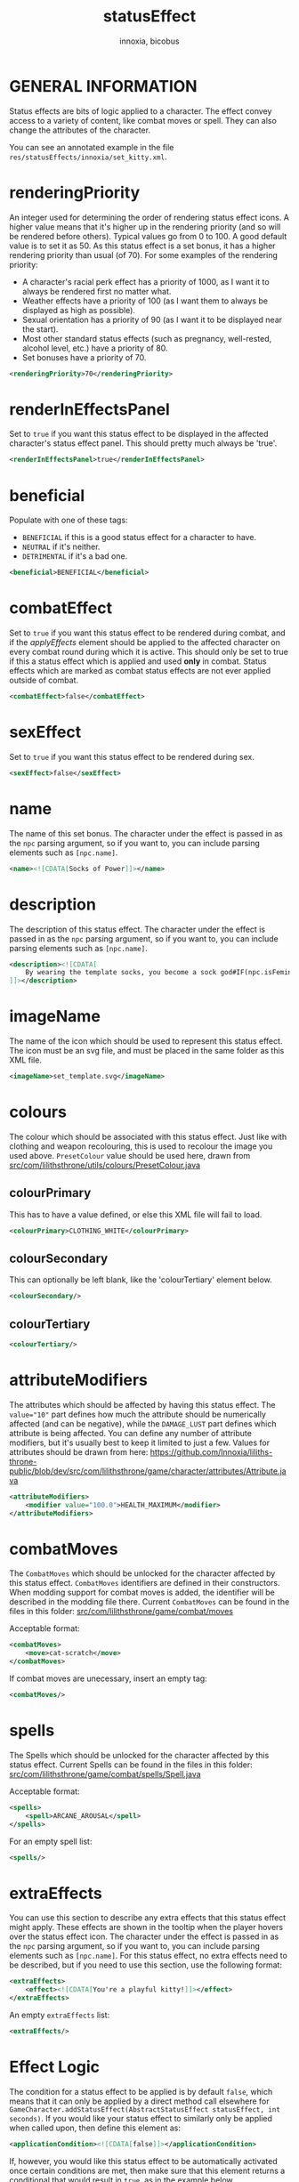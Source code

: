 # -*- ispell-change-dictionary: english; -*-
#+TITLE: statusEffect
#+AUTHOR: innoxia, bicobus

* GENERAL INFORMATION

Status effects are bits of logic applied to a character. The effect convey
access to a variety of content, like combat moves or spell. They can also change
the attributes of the character.

You can see an annotated example in the file
~res/statusEffects/innoxia/set_kitty.xml~.

* renderingPriority

An integer used for determining the order of rendering status effect icons. A
higher value means that it's higher up in the rendering priority (and so will be
rendered before others). Typical values go from 0 to 100. A good default value
is to set it as 50. As this status effect is a set bonus, it has a higher
rendering priority than usual (of 70). For some examples of the rendering
priority:

- A character's racial perk effect has a priority of 1000, as I want it to
  always be rendered first no matter what.
- Weather effects have a priority of 100 (as I want them to always be displayed
  as high as possible).
- Sexual orientation has a priority of 90 (as I want it to be displayed near the
  start).
- Most other standard status effects (such as pregnancy, well-rested, alcohol
  level, etc.) have a priority of 80.
- Set bonuses have a priority of 70.

#+BEGIN_SRC xml
<renderingPriority>70</renderingPriority>
#+END_SRC

* renderInEffectsPanel
Set to ~true~ if you want this status effect to be displayed in the affected
character's status effect panel. This should pretty much always be 'true'.

#+BEGIN_SRC xml
<renderInEffectsPanel>true</renderInEffectsPanel>
#+END_SRC

* beneficial
Populate with one of these tags:

+ ~BENEFICIAL~ if this is a good status effect for a character to have.
+ ~NEUTRAL~ if it's neither.
+ ~DETRIMENTAL~ if it's a bad one.

#+BEGIN_SRC xml
<beneficial>BENEFICIAL</beneficial>
#+END_SRC

* combatEffect
Set to ~true~ if you want this status effect to be rendered during combat, and
if the [[applyEffect][applyEffects]] element should be applied to the affected character on every
combat round during which it is active. This should only be set to true if this
a status effect which is applied and used *only* in combat. Status effects which
are marked as combat status effects are not ever applied outside of combat.

#+BEGIN_SRC xml
<combatEffect>false</combatEffect>
#+END_SRC

* sexEffect
Set to ~true~ if you want this status effect to be rendered during sex.
#+BEGIN_SRC xml
<sexEffect>false</sexEffect>
#+END_SRC

* name
The name of this set bonus. The character under the effect is passed in as the
~npc~ parsing argument, so if you want to, you can include parsing elements such
as ~[npc.name]~.

#+BEGIN_SRC xml
    <name><![CDATA[Socks of Power]]></name>
#+END_SRC

* description
The description of this status effect. The character under the effect is passed
in as the ~npc~ parsing argument, so if you want to, you can include parsing
elements such as ~[npc.name]~.

#+BEGIN_SRC xml
<description><![CDATA[
    By wearing the template socks, you become a sock god#IF(npc.isFeminine())dess#ENDIF!
]]></description>
#+END_SRC

* imageName
The name of the icon which should be used to represent this status effect. The
icon must be an svg file, and must be placed in the same folder as this XML
file.

#+BEGIN_SRC xml
<imageName>set_template.svg</imageName>
#+END_SRC

* colours
The colour which should be associated with this status effect. Just like with
clothing and weapon recolouring, this is used to recolour the image you used
above. ~PresetColour~ value should be used here, drawn from
[[https://github.com/Innoxia/liliths-throne-public/blob/dev/src/com/lilithsthrone/utils/colours/PresetColour.java][src/com/lilithsthrone/utils/colours/PresetColour.java]]

** colourPrimary
This has to have a value defined, or else this XML file will fail to load.

#+BEGIN_SRC xml
<colourPrimary>CLOTHING_WHITE</colourPrimary>
#+END_SRC

** colourSecondary
This can optionally be left blank, like the 'colourTertiary' element below.

#+BEGIN_SRC xml
<colourSecondary/>
#+END_SRC

** colourTertiary
#+BEGIN_SRC xml
<colourTertiary/>
#+END_SRC

* attributeModifiers
The attributes which should be affected by having this status effect. The
~value="10"~ part defines how much the attribute should be numerically affected
(and can be negative), while the ~DAMAGE_LUST~ part defines which attribute is
being affected. You can define any number of attribute modifiers, but it's
usually best to keep it limited to just a few. Values for attributes should be
drawn from here:
https://github.com/Innoxia/liliths-throne-public/blob/dev/src/com/lilithsthrone/game/character/attributes/Attribute.java

#+BEGIN_SRC xml
<attributeModifiers>
	<modifier value="100.0">HEALTH_MAXIMUM</modifier>
</attributeModifiers>
#+END_SRC

* combatMoves

The ~CombatMoves~ which should be unlocked for the character affected by this
status effect. ~CombatMoves~ identifiers are defined in their constructors. When
modding support for combat moves is added, the identifier will be described in
the modding file there. Current ~CombatMoves~ can be found in the files in this
folder: [[https://github.com/Innoxia/liliths-throne-public/tree/dev/src/com/lilithsthrone/game/combat/moves][src/com/lilithsthrone/game/combat/moves]]

Acceptable format:

#+BEGIN_SRC xml
<combatMoves>
	<move>cat-scratch</move>
</combatMoves>
#+END_SRC

If combat moves are unecessary, insert an empty tag:
#+BEGIN_SRC xml
<combatMoves/>
#+END_SRC

* spells

The Spells which should be unlocked for the character affected by this status
effect. Current Spells can be found in the files in this folder:
[[https://github.com/Innoxia/liliths-throne-public/blob/dev/src/com/lilithsthrone/game/combat/spells/Spell.java][src/com/lilithsthrone/game/combat/spells/Spell.java]]

Acceptable format:
#+BEGIN_SRC xml
<spells>
	<spell>ARCANE_AROUSAL</spell>
</spells>
#+END_SRC

For an empty spell list:
#+BEGIN_SRC xml
<spells/>
#+END_SRC

* extraEffects

You can use this section to describe any extra effects that this status effect
might apply. These effects are shown in the tooltip when the player hovers over
the status effect icon. The character under the effect is passed in as the ~npc~
parsing argument, so if you want to, you can include parsing elements such as
~[npc.name]~. For this status effect, no extra effects need to be described, but
if you need to use this section, use the following format:

#+BEGIN_SRC xml
<extraEffects>
	<effect><![CDATA[You're a playful kitty!]]></effect>
</extraEffects>
#+END_SRC

An empty ~extraEffects~ list:
#+BEGIN_SRC xml
<extraEffects/>
#+END_SRC

* Effect Logic

The condition for a status effect to be applied is by default ~false~, which
means that it can only be applied by a direct method call elsewhere for
~GameCharacter.addStatusEffect(AbstractStatusEffect statusEffect, int seconds)~.
If you would like your status effect to similarly only be applied when called
upon, then define this element as:

#+BEGIN_SRC xml
<applicationCondition><![CDATA[false]]></applicationCondition>
#+END_SRC

If, however, you would like this status effect to be automatically activated
once certain conditions are met, then make sure that this element returns a
conditional that would result in ~true~, as in the example below.

You must use the game's parsing engine to get what you want. ~npc~ is the parser
target for the character affected by this status effect. To parse something and
return a String, use a ~#~ character at the start of a command, such as:
~[#npc.isFeminine()]~. To parse something without returning a ~String~ (which
would most likely not be used in this element), use two ~#~ characters, such as:
~[##npc.isFeminine()]~. As a final note, all whitespace is stripped from the
returned String before it is parsed into a Boolean.

** applicationCondition
This example is meant to show that you can use the parser to create more
/complex/ conditionals.

#+BEGIN_SRC xml
<applicationCondition><![CDATA[
	#IF(SET_BONUS_innoxia_template.isCharacterWearingCompleteSet(npc))
		true
	#ELSE
		false
	#ENDIF
]]></applicationCondition>
#+END_SRC

An alternate, simpler example to achieve the same effect would be to just do:

#+BEGIN_SRC xml
<applicationCondition><![CDATA[
	SET_BONUS_innoxia_kitty.isCharacterWearingCompleteSet(npc)
]]></applicationCondition>
#+END_SRC

** applyEffect
Status effects execute an ~applyEffect(GameCharacter target, int secondsPassed)~
method every time the game ends a turn. The ~target~ argument is the character
who is under the effect of this particular status effect, while the
~secondsPassed~ argument is how much time, in seconds, has passed on this turn.
During combat, the ~secondsPassed~ argument is always 1 (to represent 1 turn
ending). If the method returns a String, then the game's flow is interrupted to
display the *Important status effects* screen to the player, along with whatever
~String~ was returned by this ~applyEffect()~ method. You can define your own
effects to be parsed here, just like hard-coded status effects. While your
options are a little limited by what the parser can access, you should be able
to apply a good range of effects.

+ ~interval~ :: The ~interval~ attribute is an integer representing how often
  this effect should be applied (measured in seconds). For example, an interval
  of 3600 would make this effect be applied only once per hour (60*60=3600). Use
  an interval of 0 to make this effect be applied on every turn.

+ ~npc~ :: is the parser target for the character affected by this status
  effect.

+ ~SECONDS_PASSED~ :: is a special tag which is converted into an integer value
  of the time that passed during the last turn's end (in seconds).

+ ~TOTAL_SECONDS_PASSED~ :: is a special tag which is converted into a long
  value of the total time that's passed while under the effect of this status
  effect (in seconds). This can be used with a ~TOTAL_SECONDS_PASSED==0~ check
  to, for example, only apply an effect when this status effect is initially
  added.

  - _**Important note:**_ In combat, "seconds passed" is actually represented by
    the number of combat turns passed. So, for example, ~TOTAL_SECONDS_PASSED~
    would be converted into 2 if the character had been under the status
    effect's influence for two turns in combat.

_About tabs and spaces:_ all tabs are stripped from the returned ~String~ after
it is parsed, so it's safe to use tabs and *not spaces* for formatting.

#+BEGIN_SRC xml
<applyEffect interval="3600"><![CDATA[
	#IF(SECONDS_PASSED>0)
		An hour passed!
		#IF(TOTAL_SECONDS_PASSED>(60*60*24))
			[##game.getTextEndStringBuilder().append("<p>This effect has been in effect for more than a day!</p>")]
		#ENDIF
	#ENDIF
]]></applyEffect>
#+END_SRC

An empty effect list:
#+BEGIN_SRC xml
<applyEffect/>
#+END_SRC

** applyRemovalEffect
In a similar manner to the [[applyEffect][applyEffect]] element above, the game processes logic
when a status effect is removed.

This logic is performed while the character is still under the effects of this
status effect.

#+BEGIN_SRC xml
<applyRemovalEffect/>
#+END_SRC

** applyPostRemovalEffect
In a similar manner to the [[applyEffect][applyEffect]] element above, the game processes logic
after a status effect has been removed.

This logic is performed immediately after the effect is removed, so the
character is no longer under the effects of this status effect.

#+BEGIN_SRC xml
<applyPostRemovalEffect/>
#+END_SRC
